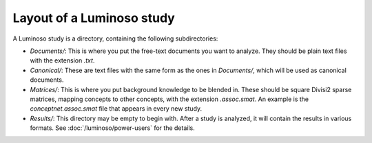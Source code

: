 Layout of a Luminoso study
==========================

A Luminoso study is a directory, containing the following subdirectories:

- `Documents/`: This is where you put the free-text documents you want to
  analyze. They should be plain text files with the extension `.txt`.
- `Canonical/`: These are text files with the same form as the ones in
  `Documents/`, which will be used as canonical documents.
- `Matrices/`: This is where you put background knowledge to be blended in.
  These should be square Divisi2 sparse matrices, mapping concepts to other
  concepts, with the extension `.assoc.smat`. An example is the
  `conceptnet.assoc.smat` file that appears in every new study.
- `Results/`: This directory may be empty to begin with. After a study is
  analyzed, it will contain the results in various formats. See
  :doc:`/luminoso/power-users` for the details.
